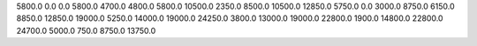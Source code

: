 5800.0    0.0    0.0    5800.0
4700.0    4800.0    5800.0    10500.0
2350.0    8500.0    10500.0    12850.0
5750.0    0.0    3000.0    8750.0
6150.0    8850.0    12850.0    19000.0
5250.0    14000.0    19000.0    24250.0
3800.0    13000.0    19000.0    22800.0
1900.0    14800.0    22800.0    24700.0
5000.0    750.0    8750.0    13750.0
